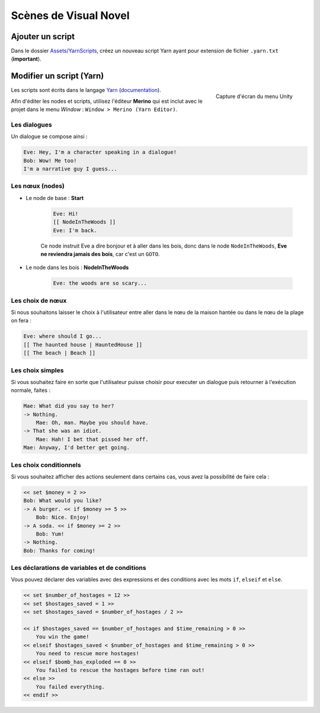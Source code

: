 Scènes de Visual Novel
======================

Ajouter un script
-----------------

Dans le dossier `Assets/YarnScripts <https://github.com/Urbanotopus/urbanotopus/tree/master/Assets/YarnScripts>`_,
créez un nouveau script Yarn ayant pour extension de fichier ``.yarn.txt`` (**important**).


Modifier un script (Yarn)
-------------------------

.. figure:: ../sphinx_static/images/development_guides/merino_menu.png
    :scale: 55%
    :align: right
    :alt: Capture d'écran du menu Unity
    :figclass: text-center small

    Capture d'écran du menu Unity

Les scripts sont écrits dans le langage `Yarn <https://github.com/thesecretlab/YarnSpinner>`_
(`documentation <https://github.com/thesecretlab/YarnSpinner/tree/master/Documentation>`_).

Afin d'éditer les nodes et scripts, utilisez l'éditeur **Merino** qui est inclut avec le projet dans le menu *Window* :
``Window > Merino (Yarn Editor)``.


Les dialogues
+++++++++++++
Un dialogue se compose ainsi :

.. code-block:: text

    Eve: Hey, I'm a character speaking in a dialogue!
    Bob: Wow! Me too!
    I'm a narrative guy I guess...


Les nœux (nodes)
++++++++++++++++

- Le node de base : **Start**

    .. code-block:: text

        Eve: Hi!
        [[ NodeInTheWoods ]]
        Eve: I'm back.

    Ce node instruit Eve a dire bonjour et à aller dans les bois,
    donc dans le node ``NodeInTheWoods``, **Eve ne reviendra jamais des bois**, car c'est un ``GOTO``.

- Le node dans les bois : **NodeInTheWoods**

    .. code-block:: text

        Eve: the woods are so scary...


Les choix de nœux
+++++++++++++++++

Si nous souhaitons laisser le choix à l'utilisateur entre aller dans le nœu de la maison hantée
ou dans le nœu de la plage on fera :

.. code-block:: text

    Eve: where should I go...
    [[ The haunted house | HauntedHouse ]]
    [[ The beach | Beach ]]


Les choix simples
+++++++++++++++++

Si vous souhaitez faire en sorte que l'utilisateur puisse choisir pour executer un dialogue
puis retourner à l'exécution normale, faites :

.. code-block:: text

    Mae: What did you say to her?
    -> Nothing.
        Mae: Oh, man. Maybe you should have.
    -> That she was an idiot.
        Mae: Hah! I bet that pissed her off.
    Mae: Anyway, I'd better get going.


Les choix conditionnels
+++++++++++++++++++++++

Si vous souhaitez afficher des actions seulement dans certains cas, vous avez la possibilité de faire cela :

.. code-block:: text

    << set $money = 2 >>
    Bob: What would you like?
    -> A burger. << if $money >= 5 >>
        Bob: Nice. Enjoy!
    -> A soda. << if $money >= 2 >>
        Bob: Yum!
    -> Nothing.
    Bob: Thanks for coming!


Les déclarations de variables et de conditions
++++++++++++++++++++++++++++++++++++++++++++++

Vous pouvez déclarer des variables avec des expressions et
des conditions avec les mots ``if``, ``elseif`` et ``else``.

.. code-block:: text

    << set $number_of_hostages = 12 >>
    << set $hostages_saved = 1 >>
    << set $hostages_saved = $number_of_hostages / 2 >>

    << if $hostages_saved == $number_of_hostages and $time_remaining > 0 >>
        You win the game!
    << elseif $hostages_saved < $number_of_hostages and $time_remaining > 0 >>
        You need to rescue more hostages!
    << elseif $bomb_has_exploded == 0 >>
        You failed to rescue the hostages before time ran out!
    << else >>
        You failed everything.
    << endif >>
